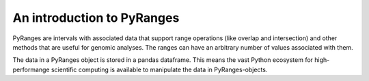 An introduction to PyRanges
===========================

PyRanges are intervals with associated data that support range operations (like
overlap and intersection) and other methods that are useful for genomic
analyses. The ranges can have an arbitrary number of values associated with
them.

The data in a PyRanges object is stored in a pandas dataframe. This means the
vast Python ecosystem for high-performange scientific computing is available to
manipulate the data in PyRanges-objects.

.. runblock:: pycon

   >>> import pyranges as pr
   >>> from pyranges import PyRanges

   >>> import pandas as pd

   >>> from io import StringIO

   >>> f1 = """Chromosome Start End Score Strand
   ... chr1 4 7 23.8 +
   ... chr1 6 11 0.13 -
   ... chr2 0 14 42.42 +"""

   >>> df1 = pd.read_table(StringIO(f1), sep="\s+")

   >>> gr1 = PyRanges(df1)

   >>> gr1
   >>> gr1["chr1", 0:5]

   >>> gr1["chr1", "-", 6:100]

   >>> gr1.Score

   >>> f2 = """Chromosome Start End Score Strand
   >>> chr1 5 6 -0.01 -
   >>> chr1 9 12 200 +
   >>> chr3 0 14 21.21 -"""

   >>> df2 = pd.read_table(StringIO(f2), sep="\s+")

   >>> gr2 = PyRanges(df2)

   >>> gr2

   >>> gr1.intersection(gr2, strandedness="opposite")

   >>> gr1.intersection(gr2, strandedness=False)

   >>> # The range objects also contain other convenience functions.

   >>> gr1.tile(tile_size=5)

   >>> gr1.cluster()

   >>> gr1.df
